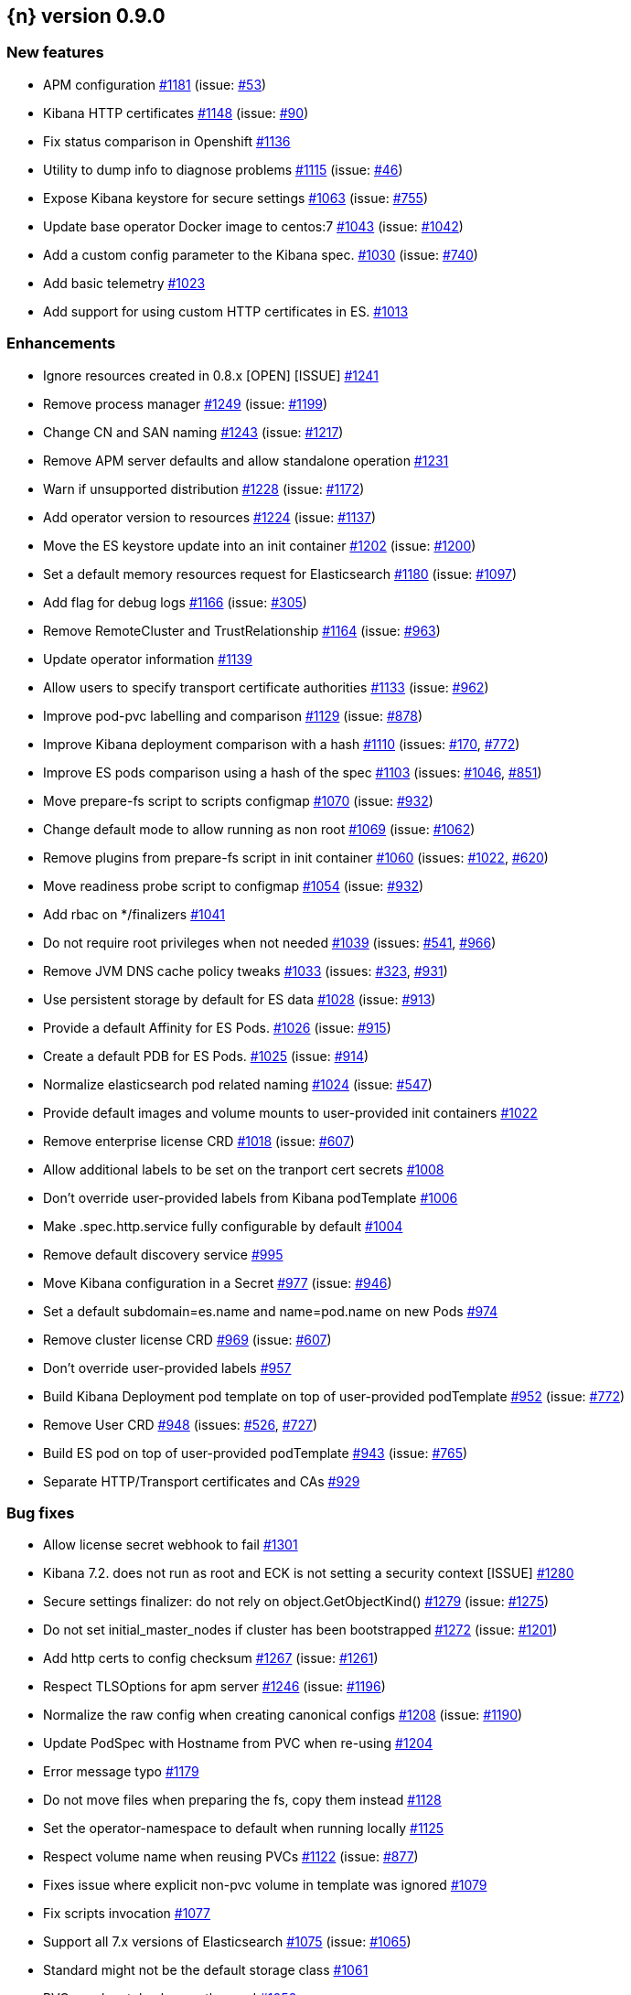 :issue: https://github.com/elastic/cloud-on-k8s/issues/
:pull:  https://github.com/elastic/cloud-on-k8s/pull/

[[release-notes-0.9.0]]
== {n} version 0.9.0

[[feature-0.9.0]]
[float]
=== New features

* APM configuration {pull}1181[#1181] (issue: {issue}53[#53])
* Kibana HTTP certificates {pull}1148[#1148] (issue: {issue}90[#90])
* Fix status comparison in Openshift {pull}1136[#1136]
* Utility to dump info to diagnose problems {pull}1115[#1115] (issue: {issue}46[#46])
* Expose Kibana keystore for secure settings {pull}1063[#1063] (issue: {issue}755[#755])
* Update base operator Docker image to centos:7 {pull}1043[#1043] (issue: {issue}1042[#1042])
* Add a custom config parameter to the Kibana spec. {pull}1030[#1030] (issue: {issue}740[#740])
* Add basic telemetry {pull}1023[#1023]
* Add support for using custom HTTP certificates in ES. {pull}1013[#1013]



[[enhancement-0.9.0]]
[float]
=== Enhancements

* Ignore resources created in 0.8.x [OPEN] [ISSUE] {pull}1241[#1241]
* Remove process manager {pull}1249[#1249] (issue: {issue}1199[#1199])
* Change CN and SAN naming {pull}1243[#1243] (issue: {issue}1217[#1217])
* Remove APM server defaults and allow standalone operation {pull}1231[#1231]
* Warn if unsupported distribution {pull}1228[#1228] (issue: {issue}1172[#1172])
* Add operator version to resources {pull}1224[#1224] (issue: {issue}1137[#1137])
* Move the ES keystore update into an init container {pull}1202[#1202] (issue: {issue}1200[#1200])
* Set a default memory resources request for Elasticsearch {pull}1180[#1180] (issue: {issue}1097[#1097])
* Add flag for debug logs {pull}1166[#1166] (issue: {issue}305[#305])
* Remove RemoteCluster and TrustRelationship {pull}1164[#1164] (issue: {issue}963[#963])
* Update operator information {pull}1139[#1139]
* Allow users to specify transport certificate authorities {pull}1133[#1133] (issue: {issue}962[#962])
* Improve pod-pvc labelling and comparison {pull}1129[#1129] (issue: {issue}878[#878])
* Improve Kibana deployment comparison with a hash {pull}1110[#1110] (issues: {issue}170[#170], {issue}772[#772])
* Improve ES pods comparison using a hash of the spec {pull}1103[#1103] (issues: {issue}1046[#1046], {issue}851[#851])
* Move prepare-fs script to scripts configmap {pull}1070[#1070] (issue: {issue}932[#932])
* Change default mode to allow running as non root {pull}1069[#1069] (issue: {issue}1062[#1062])
* Remove plugins from prepare-fs script in init container {pull}1060[#1060] (issues: {issue}1022[#1022], {issue}620[#620])
* Move readiness probe script to configmap {pull}1054[#1054] (issue: {issue}932[#932])
* Add rbac on */finalizers {pull}1041[#1041]
* Do not require root privileges when not needed {pull}1039[#1039] (issues: {issue}541[#541], {issue}966[#966])
* Remove JVM DNS cache policy tweaks {pull}1033[#1033] (issues: {issue}323[#323], {issue}931[#931])
* Use persistent storage by default for ES data {pull}1028[#1028] (issue: {issue}913[#913])
* Provide a default Affinity for ES Pods. {pull}1026[#1026] (issue: {issue}915[#915])
* Create a default PDB for ES Pods. {pull}1025[#1025] (issue: {issue}914[#914])
* Normalize elasticsearch pod related naming {pull}1024[#1024] (issue: {issue}547[#547])
* Provide default images and volume mounts to user-provided init containers {pull}1022[#1022]
* Remove enterprise license CRD {pull}1018[#1018] (issue: {issue}607[#607])
* Allow additional labels to be set on the tranport cert secrets {pull}1008[#1008]
* Don't override user-provided labels from Kibana podTemplate {pull}1006[#1006]
* Make .spec.http.service fully configurable by default {pull}1004[#1004]
* Remove default discovery service {pull}995[#995]
* Move Kibana configuration in a Secret {pull}977[#977] (issue: {issue}946[#946])
* Set a default subdomain=es.name and name=pod.name on new Pods {pull}974[#974]
* Remove cluster license CRD {pull}969[#969] (issue: {issue}607[#607])
* Don't override user-provided labels {pull}957[#957]
* Build Kibana Deployment pod template on top of user-provided podTemplate {pull}952[#952] (issue: {issue}772[#772])
* Remove User CRD {pull}948[#948] (issues: {issue}526[#526], {issue}727[#727])
* Build ES pod on top of user-provided podTemplate {pull}943[#943] (issue: {issue}765[#765])
* Separate HTTP/Transport certificates and CAs {pull}929[#929]



[[bug-0.9.0]]
[float]
=== Bug fixes

* Allow license secret webhook to fail {pull}1301[#1301]
* Kibana 7.2. does not run as root and ECK is not setting a security context [ISSUE] {pull}1280[#1280]
* Secure settings finalizer: do not rely on object.GetObjectKind() {pull}1279[#1279] (issue: {issue}1275[#1275])
* Do not set initial_master_nodes if cluster has been bootstrapped {pull}1272[#1272] (issue: {issue}1201[#1201])
* Add http certs to config checksum {pull}1267[#1267] (issue: {issue}1261[#1261])
* Respect TLSOptions for apm server {pull}1246[#1246] (issue: {issue}1196[#1196])
* Normalize the raw config when creating canonical configs {pull}1208[#1208] (issue: {issue}1190[#1190])
* Update PodSpec with Hostname from PVC when re-using {pull}1204[#1204]
* Error message typo {pull}1179[#1179]
* Do not move files when preparing the fs, copy them instead {pull}1128[#1128]
* Set the operator-namespace to default when running locally {pull}1125[#1125]
* Respect volume name when reusing PVCs {pull}1122[#1122] (issue: {issue}877[#877])
* Fixes issue where explicit non-pvc volume in template was ignored {pull}1079[#1079]
* Fix scripts invocation {pull}1077[#1077]
* Support all 7.x versions of Elasticsearch {pull}1075[#1075] (issue: {issue}1065[#1065])
* Standard might not be the default storage class {pull}1061[#1061]
* PVC may be stolen by an other pod {pull}1052[#1052]
* Adds missing Namespace to some client.ListOptions structs {pull}1020[#1020]
* Add missing namespace to Pod Listing when reconciling transport secrets {pull}1019[#1019]
* Consider more defaulted values when comparing Services for reconciliation {pull}1011[#1011]
* Fix object deletion in association {pull}1009[#1009]
* Move directories only if not empty in prepare-fs script {pull}937[#937] (issue: {issue}801[#801])
* Elasticsearch fails to start: cannot create elasticsearch.keystore.tmp [ISSUE] {pull}643[#643]



